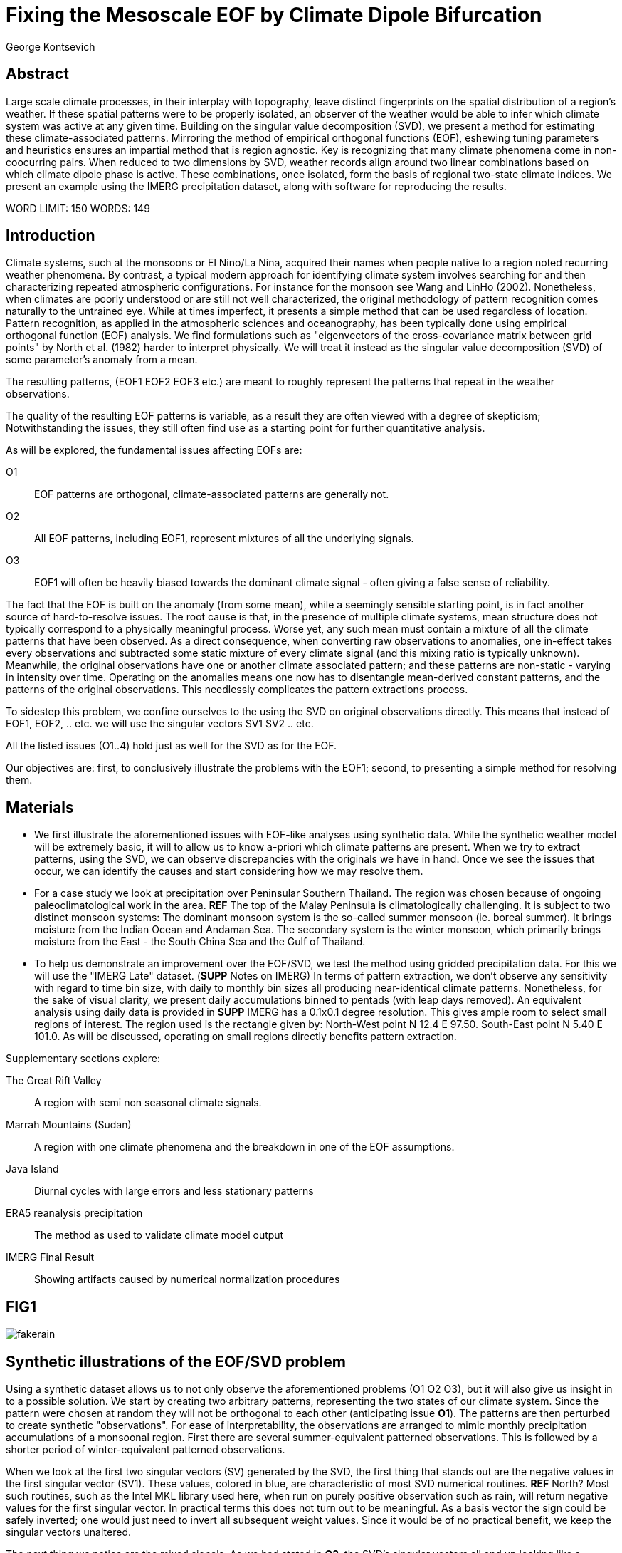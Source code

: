 :docinfo: shared
:imagesdir: ../fig/
:!webfonts:
:stylesheet: ../web/adoc.css
:table-caption!:
:reproducible:
:nofooter:

= Fixing the Mesoscale EOF by Climate Dipole Bifurcation
George Kontsevich

== Abstract

Large scale climate processes,
in their interplay with topography,
leave distinct fingerprints on the spatial distribution of a region's weather.
If these spatial patterns were to be properly isolated,
an observer of the weather would be able to infer which climate system was active at any given time.
Building on the singular value decomposition (SVD),
we present a method for estimating these climate-associated patterns.
Mirroring the method of empirical orthogonal functions (EOF),
eshewing tuning parameters and heuristics ensures an impartial method that is region agnostic.
Key is recognizing that many climate phenomena come in non-coocurring pairs.
When reduced to two dimensions by SVD,
weather records align around two linear combinations based on which climate dipole phase is active.
These combinations,
once isolated,
form the basis of regional two-state climate indices.
We present an example using the IMERG precipitation dataset,
along with software for reproducing the results.


WORD LIMIT: 150
WORDS: 149

== Introduction

Climate systems,
such at the monsoons or El Nino/La Nina,
acquired their names when people native to a region noted recurring weather phenomena.
By contrast,
a typical modern approach for identifying climate system involves searching for and then characterizing repeated atmospheric configurations.
For instance for the monsoon see Wang and LinHo (2002).
Nonetheless,
when climates are poorly understood or are still not well characterized,
the original methodology of pattern recognition comes naturally to the untrained eye.
While at times imperfect,
it presents a simple method that can be used regardless of location.
Pattern recognition,
as applied in the atmospheric sciences and oceanography,
has been typically done using empirical orthogonal function
(EOF)
analysis.
We find formulations such as
"eigenvectors of the cross-covariance matrix between grid points"
by North et al.
(1982)
harder to interpret physically.
We will treat it instead as the singular value decomposition
(SVD)
of some parameter's anomaly from a mean.

The resulting patterns,
(EOF1 EOF2 EOF3 etc.)
are meant to roughly represent the patterns that repeat in the weather observations.

The quality of the resulting EOF patterns is variable,
as a result they are often viewed with a degree of skepticism;
Notwithstanding the issues,
they still often find use as a starting point for further quantitative analysis.

As will be explored,
the fundamental issues affecting EOFs are:

O1:: EOF patterns are orthogonal,
climate-associated patterns are generally not.
O2:: All EOF patterns,
including EOF1,
represent mixtures of all the underlying signals.
O3:: EOF1 will often be heavily biased towards the dominant climate signal -
often giving a false sense of reliability.

The fact that the EOF is built on the anomaly
(from some mean),
while a seemingly sensible starting point,
is in fact another source of hard-to-resolve issues.
The root cause is that,
in the presence of multiple climate systems,
mean structure does not typically correspond to a physically meaningful process.
Worse yet,
any such mean must contain a mixture of all the climate patterns that have been observed.
As a direct consequence,
when converting raw observations to anomalies,
one in-effect takes every observations and subtracted some static mixture of every climate signal
(and this mixing ratio is typically unknown).
Meanwhile,
the original observations have one or another climate associated pattern;
and these patterns are non-static - varying in intensity over time.
Operating on the anomalies means one now has to disentangle mean-derived constant patterns,
and the patterns of the original observations.
This needlessly complicates the pattern extractions process.

To sidestep this problem,
we confine ourselves to the using the SVD on original observations directly.
This means that instead of EOF1, EOF2, .. etc. we will use the singular vectors SV1 SV2 .. etc.

All the listed issues (O1..4) hold just as well for the SVD as for the EOF.

Our objectives are:
first,
to conclusively illustrate the problems with the EOF1;
second,
to presenting a simple method for resolving them.

== Materials

- We first illustrate the aforementioned issues with EOF-like analyses using synthetic data.
While the synthetic weather model will be extremely basic,
it will to allow us to know a-priori which climate patterns are present.
When we try to extract patterns,
using the SVD,
we can observe discrepancies with the originals we have in hand.
Once we see the issues that occur,
we can identify the causes and start considering how we may resolve them.

- For a case study we look at precipitation over Peninsular Southern Thailand.
The region was chosen because of ongoing paleoclimatological work in the area. *REF*
The top of the Malay Peninsula is climatologically challenging.
It is subject to two distinct monsoon systems:
The dominant monsoon system is the so-called summer monsoon
(ie. boreal summer).
It brings moisture from the Indian Ocean and Andaman Sea.
The secondary system is the winter monsoon,
which primarily brings moisture from the East - the South China Sea and the Gulf of Thailand.

- To help us demonstrate an improvement over the EOF/SVD,
we test the method using gridded precipitation data.
For this we will use the "IMERG Late" dataset.
(**SUPP** Notes on IMERG)
In terms of pattern extraction,
we don't observe any sensitivity with regard to time bin size,
with daily to monthly bin sizes all producing near-identical climate patterns.
Nonetheless,
for the sake of visual clarity,
we present daily accumulations binned to pentads
(with leap days removed).
An equivalent analysis using daily data is provided in **SUPP**
IMERG has a 0.1x0.1 degree resolution.
This gives ample room to select small regions of interest.
The region used is the rectangle given by:
North-West point N 12.4 E 97.50.
South-East point N 5.40 E 101.0.
As will be discussed,
operating on small regions directly benefits pattern extraction.

.Supplementary sections explore:
The Great Rift Valley:: A region with semi non seasonal climate signals.
Marrah Mountains (Sudan):: A region with one climate phenomena and the breakdown in one of the EOF assumptions.
Java Island:: Diurnal cycles with large errors and less stationary patterns
ERA5 reanalysis precipitation:: The method as used to validate climate model output
IMERG Final Result:: Showing artifacts caused by numerical normalization procedures

== FIG1

image:diag/fakerain.png[]

== Synthetic illustrations of the EOF/SVD problem

Using a synthetic dataset allows us to not only observe the aforementioned problems (O1 O2 O3),
but it will also give us insight in to a possible solution.
We start by creating two arbitrary patterns,
representing the two states of our climate system.
Since the pattern were chosen at random they will not be orthogonal to each other
(anticipating issue *O1*).
The patterns are then perturbed to create synthetic "observations".
For ease of interpretability,
the observations are arranged to mimic monthly precipitation accumulations of a monsoonal region.
First there are several summer-equivalent patterned observations.
This is followed by a shorter period of winter-equivalent patterned observations.

When we look at the first two singular vectors (SV) generated by the SVD,
the first thing that stands out are the negative values in the first singular vector (SV1).
These values,
colored in blue,
are characteristic of most SVD numerical routines. **REF** North?
Most such routines,
such as the Intel MKL library used here,
when run on purely positive observation such as rain,
will return negative values for the first singular vector.
In practical terms this does not turn out to be meaningful.
As a basis vector the sign could be safely inverted;
one would just need to invert all subsequent weight values.
Since it would be of no practical benefit,
we keep the singular vectors unaltered.

The next thing we notice are the mixed signals.
As we had stated in *O2*,
the SVD's singular vectors all end up looking like a mixtures of our original patterns.
For many climatologists it may come as a surprise that the first basis
(equivalent to EOF1)
has also been affected.
This mixing is a direct consequence of how the SVD is designed to extracts patterns.

.The SVD as an iterative algorithm
At a high level,
the SVD algorithm can be viewed as an iterative algorithm;
building singular vectors one after another.
Once a singular vector is created it is removed from the observations.
These new adjusted observations are then used to make the subsequent SV.
Note that "removing a singular vector" means removing any component in the same direction
(such that the inner product becomes zero).
As a result,
all the adjusted observations end up orthogonal to that SV.
When the next singular vector is built from these adjusted observations it too will be orthogonal to the extracted SV.
This is because singular vectors are constructed by a linear combination of the observations
- so if all the adjusted observations are orthogonal,
then so will their combination.
This tells us that issue *O1* is a direct result of the algorithm's design.

.Singular Vector construction
To understand why the singular vectors
(even the first one)
end up mixing signal
(issue *O2*)
we need to understand what the SVD does at each iteration.
When building a singular vector,
for instance when building SV1,
the SVD is fundamentally doing a weighted average
(ie. linear combination)
of the data/observations.
The weighting is said to maximizes the induced matrix norm.
In other words,
the weights are selected such that the euclidean length
(2-norm)
of the resulting singular vector is as large as possible.
When looking at the singular vectors as pattern images
(as illustrated),
the euclidean length is effectively the sum of the squares of all the pixels.
The squaring in effect drives the pattern extraction.
A straight sum
(the manhattan 1-norm)
would cause the algorithm to simply add observations with the most rain
(or whatever parameter one is using).
However,
the squaring drives the algorithm to favor vectors that maybe have a smaller direct sum,
as long as certain pixels have extra large values.
This is because a large value will have an even larger squares;
This drives up the euclidean length.
In fact,
it's likely typically the euclidean length is largely a function of these large values.
If you want the square of the pixel-values to add up to a maximal value,
then at face value it seems one should add-up similar images
(ie. some repeating patterns)
so that pixels "added up" together;
even if the actually pattern area is relatively small.

However,
this mathematical interpretation does not correspond to what we see in the result.
What we actually see is that the singular vectors have multiple patterns at once;
seemingly counter to the maximization objective.
The root cause is a subtlety of an algorithmic constraint we have elided.
When the SVD is maximizing this weighted average of the observations the weights must have been implicitely limited somehow
(so that the SVD can not pick arbitrarily large weights).
The limit is that the weights must be of unit length.
In other words,
the sum of the squares of all the weights must equal to `1.0`.
As previously,
the squaring makes a subtle but important difference
(here breaking the pattern extraction instead of enabling it).
As before,
while the sum of squares is a constant `1.0`,
the direct "normal" sum of weights is not constant.
All else being equal,
spreading weights out actually makes their sum a higher value.
This is most easily illustrated by looking at the logical extremes.
If all weight was assigned to just one observation
(for instance the one with the most total rain)
and all other weights were set to zero,
then the sum of weights would equal `1.0`
(same as the sum of squares).
By contrast,
an even spread of weights across all `N` observation would give each weight the value `1/sqrt(N)`.
Here the sum of squares still equals `1.0` for all values of `N` (the constraint is satisfied).
However,
the direct sum is now `N/sqrt(N)`.
Since `N/sqrt(N) > 1.0` for all values of `N`>`1`,
this tells us that the algorithm will have a tendency to spread weights,
to increase the weight-factors and thereby increase the euclidean length of the sum.
As a result,
while observations that exhibit the dominant pattern do get higher weights
(to maximize the high-value pixels),
the observations with secondary signals will also get small weights assigned to them
(to maximize the sum of the weights).

The end result is our SV1 vector ends up looking like a mixture of both underlying signals;
highlighting our issue *O2*.
While testing,
we have tried adjusting the ratio of the two climate pattern in the synthetic data.
We observe the mixing effect diminishes rapidly as the difference between climate signals increases;
which points us to issue *O3*.
However,
Note that this mixing is distinct from the one observed by North et al. 1982.
This is not a product of degeneracy when singular values
(or eigenvalues)
are close.
It's not a perturbation issue and something that occurs even in the absence of noise.

Due to this mixing,
comparing SV1 or EOF1 patterns from different sources tell us very little.
Two common classes we see in the literature:
First,
comparing EOF1 patterns for different time periods,
as seen in for instance Werb and Rudnick (2023) or Yeh et al. (2011).
Second,
looking at differences between ground measurement EOF1 and model output EOF1,
as seen for instance in Yeager, S. and Danabasoglu, G. (2014).
EOF1 mismatchs may be due to changes in climate or ocean reconfiguration.
However,
they can also be due to differences in mixing -
with climate-associate patterns entirely unchanged.
One would expect interannual systems to be especially prone to changes in mixing.
With certain decade often preferentially favoring one climate phase.

The next and perhaps even more glaring issue is the second Singular Vector (SV2).
As we just determined,
SV1 is some unknown mixture of the two patterns.
Before SV2 was constructed,
this mixture of patterns was removed from the observations.
As a result,
the adjusted observations
(which are no longer purely positive)
all had some component of both signals.
We can already speculate that a pure climate signal will not be extracted.
The maximization procedure still proceeds,
but because these adjusted observations were made orthogonal to the first mixture,
the possible outputs are constrained.
What is interesting is that the maximization ends up returning a different mixture of the two original patterns;
with some negative and positive regions.

After the second singular vector is removed,
the remaining re-adjust observations have had all their patterns removed.
Hence all subsequent SV have no patterns present.
While we don't provide a rigorous proof,
the result comes naturally when viewing the degrees of freedom of the system.
The original two signals provided two degrees of freedom in our observations.
By removing the projections of two arbitrary signal-mixtures we must remove both signals from all the observations.

The final result,
the first two SVs being different mixtures of the underlying signals,
ends up being the critical piece that will allow us to build a correction.


== FIG2

image::diag/krabins.png[]

== Case Study: South East Asian monsoon systems

We now repeat the same analysis on a real-world example in southern Thailand.
Here we do not have a priori knowledge of the climate associate patterns.
However,
we do have a some high level understanding of the climate configuration.
This should be sufficient to confirm the SVD/EOF problem.
Once confirmed,
we can construct a easily interpretable correction.
This will produce patterns with a much higher fidelity to those we observe in the raw data.

A preliminary visual inspection of the weather shows us that there are two distinct patterns.
The summer months have rain on the west coast,
predominantly in the northern-most part of the region.
The late fall and early winter months show rain in the south-eastern section.
These two rain patterns correspond to summer and winter monsoon systems.
At a high level,
the patterns are the result of a complex interplay between the local topography and the seasonal synoptic scale atmospheric conditions.
In this particular case,
the areas with the highest rainfall correspond to coastal mountains downwind of their corresponding monsoonal systems.

As in the synthetic example,
we first try to extract the underlying patterns by SVD.
The first singular vector gives us a shape that looks encouraging.
The shape at face value seems similar to the west coast precipitation associate with the summer monsoon.
Often an EOF anaylsis would stop at this point as the result doesn't have obvious glaring issues.
While our synthetic example showed that mixing must be happening due to issue *O2*,
it is not immediately apparent in this image due to a couple of reasons:

- First,
unlike in the more balanced synthetic example,
here summer monsoon rains form a dominant fraction of the annual total.
Issue *O3* strongly preserves the pattern.
- Second,
unlike our synthetic patterns,
natural patterns are typically smooth.
As a result,
their mixtures do not have large obvious artifacts.
Here only a careful eye will note the issue.
When looking at the first singular vector,
we see a small intensification of precipitation on the East coast which is not apparent in summer months.
The error in the pattern only becomes easy to detect once we have the corrected patterns for a side-by-side comparison.

The second singular vector,
orthogonal to the first,
shows some very strong east west contrast with both positive and negative values.
Not only does this not look like either climate system,
since we aren't working off an anomaly
(like in an EOF analysis)
the climate-associated patterns of precipitation should be positive.
Inverting the vector's values doesn't solve the issue;
as it would just creates other negative zones.

== Isolating correct patterns by SV subspace bisection

We already know,
from our synthetic example,
that the root cause of the observed problems with the singular vectors stem from them representing mixtures of the underlying climate signals (*O2*).

Unless you are in a region with a single dominant climate system,
the singular vectors can not be safely used directly.
Unfortunately there is no simple way to differentiate single climate regions from multi-climate ones.
Such situations need to be identified by the researcher on a case-by-case basis.
For an indepth look at the common indicators of single system regions as well as associated challenges,
please see the Marrah Plateau example in **SUPP**

To isolate the climate systems we need to assume three simplifying characteristics:

A1:: the local climate system can be approximation as a noise dominated system of two signals.

A2:: these two climate systems by-in-large don't undergo any mixing.
In other words the two climates do not coocur.

A3:: The climate associated weather patterns scale in a near-linear fashion.
If it rains twice as much,
then it rains twice as much across the whole climate associated precipitation region.

These assumptions were in-fact implicit in the design of the synthetic example.

The critical reader will likely start to see situations where these simplifying characteristics do not hold.
Discussion of what happens when these assumptions break down is deferred till the end.
For the moment we will treat them as good approximations.

Characteristic *A2* will be at the root of fixing the SVD's climate signal mixing.
It is not noted often enough that many climate systems form dipoles.
This describes not only the winter and summer monsoons,
but also interannual systems such as El Nino/La Nina.
There are many more such systems,
such as the Indian Ocean Dipole,
the Madden Julian Oscillations,
the Southern Annular Mode,
the North Atlantic Oscillation as well as many others.
The key characteristics they all share is that both phases/systems do not coocur.

Assuming *A1* to be generally true,
and building on the intuition we developed in the synthetic case,
we can then interpret the first two singular vectors as each making an estimate of some unique mixtures of the two underlying signals.
By virtue of there being just two degrees of freedom,
a certain combination of the two SVs should give back one pattern,
while a different combination should give us back the other one.
In other words,
in our case study,
mixing SV1 and SV2 should give us back summer and winter monsoon patterns.

.Dimension reduction
To search for the mixtures we first simplify the problem.
We reduce our problem space to two dimensions.
This entails replotting all our observations on to two axes;
SV1 and SV2 forming the X and Y axis respectively.
We could take the inner product of every observation with SV1 and SV2 and then plot.
In reality,
this projections are always calculate when building the singular vectors.
They will correspond to the first two columns of the SVD's left-singular-vector matrix.

The remaining discarded SVs
(SV3 SV4 ..)
can actually tell us a lot about the variability in the climate associate patterns.
This noise-like factor can then be used to estimate the errors in the SV1/SV2 projections.
While the error analysis is technically interesting,
it is tangential to the main thrust of the method.
We have left it to the supplementary section. **SUP**

Looking at our observations in this reduced 2D subspace
(Fig 2),
we can immediately see the effect of the second simplifying assumption *A2*.
The climate dipole causes observations to form along two lines through the origin.
One grouping is dominated by summer (yellow) pentads while the other winter (blue/purple) pentads.
The two vectors,
along which the observations are aligning,
can also be seen as a representing a ratio of the singular vectors.
As we expect,
the vector containing the summer pentads lies close to SV1.
This corresponds to the dominant climate system.
SV1 was "summer-like" and hence the projections of summer pentads lie close to this axis.
By contrast the winter vector is off-axis.

We saw in the synthetic example that the SVs were mixtures of the climates.
Now we are seeing the inverse process;
the ratios of SV1 and SV2 that represent the alignment vector will serve to "unmix" the singular vectors and recover the patterns.

.Mixing ratio estimation
To find these vectors,
and their associated ratios,
we use a procedure akin to Otsu's method in computer vision.
We first subdivide the 2D subspace along all possible diagonal dichotomies.
In a 2D space the number of angular dichotomies increases linearly with the number of observations.
This allows the problem to remain solvable as the numbers of observations increases
(as compared to dichotomies in higher dimensions).
We then find which of these bisecting lines minimizes the total variance of both halves; ensuring that both halves form two tight groupings.
The specifics of the averaging and the error weighting is explained in greater detail in **SUPP**
Once the optimal bisector/dichotomy has been selected
(red dashed line),
we get out the two climate-associated ratios
(dashed line).

The fact that observations lie along these ratio vectors strongly suggests that *A3* was a safe approximation.
Imagining a scenario with a breakdown in *A3*,
we would expect different climate-associated patterns between strong and weak monsoon periods
(the monsoon strength is indicated by the distance from the origin).
In such a scenario it would be very unlikely a static SV1 SV2 ratio could adequately describe both patterns.
The ratio would change in a consistent way based on the climate strength.
Looking at the SV1/SV2 plot of such a region,
one would expect the climate grouping to drift off-axis as observations were further from the origin.
Arguably in our case study the summer monsoon half does show a small off-axis trend.

With ratios in hand,
we can now draw them to see if they correspond to what we visually observed in the original data.
Both top and bottom ratios seem to closely correspond to the patterns we visually observed.
The winter months show rains on the South-East coast.
The summer months show rains on the North-West coast.
Note how the previous artifact we saw in SV1,
with spurious rains on the East coast,
has completely vanished.
Also notice how the positive offset is also gone.
We now get near-zero rain over downwind ocean sectors.

== Applications: Climate Patterns

The resulting patterns can serve as the basis for further research.

The pattern shape,
as described so far,
has been interpreted as a static consequence of recurrent large scale climate phenomena.
This simplified view may subtly break down in some scenarios.
For instance long term reconfigurations in the climate arrangement
(ex: wind direction)
could be investigated by comparing subtle changed in climate patterns over different periods.

Furthermore,
climate patterns,
even when static,
can serve as sources of truth for validating climate models and reanalysis datasets.
Running the method on the same region with the ERA5 dataset shows a close correspondence to the IMERG patterns. **SUPP**
Discrepancies,
if found,
could be a potential avenue for further investigation.

== Applications: Climate Indices

Coming back to our original thesis.
Maybe more importantly,
these patterns allow us to objectively estimate the presence of climate in past and future observation.
Many modern climate indices are built on the EOF
- particularly using the first singular vector,
EOF1. **REF**
These indices are also typically built over climate dipoles,
with the index having both positive and negative phases.
However,
it is only because of careful tuning that one EOF vector is able to describe both phases.
Climate phenomena,
when viewed as anomalies from a mean,
have a tendency to form near-mirror images.
If one climate phase causes the wind to blow East to West,
then most likely its negative phase blows West to East.
In our case study,
if rain patterns were normalized to a mean and you stenciled out the ocean,
the monsoons would very roughly resemble negatives of each other -
with an east/west north/south symmetry.

Similar near-negatives can be imagined for other climate phenomena.
For instance sea surface temperatures associated with ENSO;
the El Nino equatorial warm water tongue vs. the La Nina subtropical heating.
These two systems look like near negatives
- especially when viewed though carefully tuned boxes around the equator. **REF**
The positive and negative phases of the southern annular mode,
or the north Atlantic dipole also look like negatives within their respective zones of influence.

As a consequence,
when working within a properly tuned region,
one may find EOF1
(which is done on an anomaly and not raw data)
produces a pattern which gives a workable estimate of both climate phenomena.
However,
this is not a property that is universally true
- nor does it have any clear universal physical basis.
Such EOF based indeces require validation by other heuristics.

Our climate dipole bisection avoids the serendipity of these extra symmetry requirements.
We not only don't need to characterize the climate or construct heuristics,
but we can also look at the presence of climate dipoles in less convenient regions.
This opens the door to potentially observe climate through many simultaneous regional patches;
allowing one to construct a synoptic scale understanding of climate systems.

To build an actual index we simply need to project data on to our patterns.
We use the bisecting line (red line Fig 2) to determine which climate system each observation belongs to.
The projection can either be done directly (ie. an inner product of the pattern and data) or can be done with a non orthogonal projection in the 2D singular vector subspace.
While in our dimension-reduced 2D view observations are shown as a mixtures of SVs,
neither the singular vectors,
nor the climate pattern themselves,
represent actual physical processes that are being mixed.
The variability in the plot is only attributable to noise before the dimension reduction.
Hence the final climate mixtures don't function as actual basis vectors.
Restated,
the intensity of a climate pattern in an observation is unrelated to the other climate phase's shape.
As a result,
the former direct inner product method is likely preferable.

For the projection's error bound estimation see **SUPP**.

It's important to note that the two resulting climate indices are not comparable.
Unlike a tuned EOF1 region which operates with one pattern,
here we have two separate patterns that are being projected on.
As a result,
it's important to remember that we can not make statements such as
"This year's summer monsoon was 20% stronger than the winter monsoon".
EOF1 based climate indices implicitly make such a comparison possible,
but the conclusions are likely erroneous and highly dependent on your tuned region.
When operating with two separate patterns such comparisons become explicitly not possible.

== Conclusions and limitations

Using a synthetic example,
we started with a typical EOF-like analysis and observed the resulting issues.
We simplified the mathematical formulation;
skipping the anomaly calculation and return to an SVD of unaltered observations.
We concluded that the problematic singular vectors seemed to preserve the climate patterns in a mixed state.
Then,
through a set of simplifying assumptions,
we formulated a simple physically interpretable method for extracting the patterns back out.

The main points of failure worth discussion center mainly around breakdowns in our simplifying assumptions:

.A breakdown in assumption *A1*
This is caused by two scenarios:

As we mentioned at the start,
the most common climate scenario is the single climate pattern that is forceably bisected.
An example of such a scenario is explored further in **SUPP**

The other possible issue is tertiary climate systems.
In fact the given case study has several such systems.
There is the short-period MJO system,
as well as the interannual ENSO.
Tertiary systems,
as compared to the primary climate dipole,
are typically of a different order of magnitude,
and therefore do not substantially skew climate-associate patterns.
We do naturally suggest a degree of caution,
and such systems should be evaluated on a case by case basis.
However,
we have not been able to identify any region where such tertiary systems are very distinct.
In our case study,
through a careful analysis of daily precipitation,
we do manage to detect the effects of the MJO.
See **SUPP**
However,
the affected observations not only constitute a small minority,
but they also have very little energy.
(and hence are unlikely to skew the weights during the SV construction).
While we do not present any concrete evidence,
we do not think it has had an observable impact on the resulting patterns.
A holistic framework for accounting for weaker tertiary signals will be an area of future work.

.A breakdown in assumption *A2*
A certain degree of breakdown in this assumption is expected in all datasets.
The severity needs to be assessed on a case-by-case basis.
There are broadly three categories:

 1 :: the region under observation is too large.
For instance,
a region's southern section may be under a monsoonal regime, while the northern section has not yet been affected.
For monsoon regions,
delays in onset and withdrawal can be estimated using the maps made by Wang and LinHo (2002).
From these grids we can approximately estimate that the seasonal switch overs will happen over ~1-4 pentads.
Such switch-over patterns,
while inevitable,
should be minimized.
They will cause energy to "leak" into lower power modes.
The leakage should be apparent in the singular value scree plot.
This issue stresses the need for high density mesoscale data,
such as the IMERG dataset,
and selecting regions that are as small as practical.
A region's minimum size is dictated by two factors:
The topography and it's ability to drive distinct patterns in each phase of the dipole.
The lower value between "number of observation" and "number of points/pixels" dictates the total number of singular vectors.
This may affect the ability to segregate signal from noise. (A BIT UNCLEAR WHY.. TO THINK ABOUT MORE..)
 2 :: the observed parameter is slow to change.
For instance,
when looking at a monsoonal region,
one typically sees a period of wind reversal.
Even if this has some associate patterns in the weather,
they will be typically hard to define.
 3 :: The integration time for each observation is too large.
If we perform this method on monthly precipitation averages we will often find months where both climate systems are active.

The third scenario will cause an observation that has a mixture of the two climate dipoles.
The resulting observation will lie between the two climate associate vectors in the SV1/SV2 subspace.
On the other hand,
The first two scenarios will have transition-associated patterns of an unpredictable shape.
Experience tells us that they too will typically lie between the two vectors.
While this is not a mathematically constraint,
we have not observed any system where the transition states lie outside the dipole wedge.
We find that areas outside of the wedge often having "forbidden ratios".
In the case of precipitation,
these mixing ratios cause patterns with negative values.
Hence even extremely noisy observations map to a limited wedge and never project outside.

For a simple case of we look sea surface temperature in the South China Sea in **SUPP**
Here,
as the temperature transitions slowly between seasons,
the majority of observations are within the wedge.
The seasonal end-points,
where the climate-associated patterns are fixed,
are visible but we have no objective way to extract them.

A large enough breakdown in assumption *A2*,
such as in the South China Sea example,
will end up severely skewing the estimates of the ratio axis.
When the transition states are between the two dipole states,
the skewing will make the two derived climate patterns closer to their average.

We do not present any universal turn-key way to label transitional or mixed observations.
In most cases such observations constitute a small fraction of the total,
and therefore have a minimal impact on the result.
Issues can be minimized with a good estimate of the instantaneous errors.
Transition states map poorly to the 2D subspace and these errors can be inferred from the noise/error vectors
See: **SUPP**
On a case by case basis one may wish to build region specific heuristics.
If one has special insight in to climate transitions
(ex: there is some a priori knowledge that seasonal transitions happen twice a year)
then one may try to find criteria for removing problematic observations from the SVD.
We have not found such heuristics necessary,
and caution they may mask other issues.
By looking at the SV1/SV2 plot,
it seems evident that even in the ideal case,
an adjustment of the mixing ratio would at best give an very modest improvement to the final patterns.

All these issues notwithstanding,
in a climate dipole region even skewed bisection patterns provide an improvement over the EOF vectors.
The EOF basis is guaranteed to be an incorrect mixture,
and the second EOF's orthogonality constraint almost guarantees it will miss the mark.
Climate dipole bisection presents a clear,
physically motivated and mathematically simple correction.
There are many alternate methods for trying to correct the EOF.
These are broadly called "EOF rotations",
and typically try to use SVD rotation methods from applied mathematics on the EOF.
Not only do they persist in using the EOF anomaly,
but they end up using methods that were designed with a much more complex signal-mixing problem in mind.
Signal mixing,
also sometimes called the "cocktail problem",
is a more common scenario in the sciences more widely.
Hence it has taken the bulk of the attention from applied mathematicians.
Here the SVD is used for such things are denoising.
Special methods like Independent Component Analysis leverage statistical properties of the signals to estimate the original "unmixed" signals.
However,
climate associate patterns sit in a special simpler subset of pattern extraction problems.
As we've hopefully illustrated,
once we assume a very minimal set of properties,
the non-cooccurance of climate systems creates a special case where pattern extraction is greatly simplified.

Because the method as presented has no tuning parameters or climate system specific considerations,
the resulting patterns have the impartiality and repeatability that allow it to become a consensus result that can form the start of further research.


== References


.Talks about close EOF vectors mix due to closes singular values
North, G. R., Bell, T. L., Cahalan, R. F., & Moeng, F. J. (1982). Sampling Errors in the Estimation of Empirical Orthogonal Functions. Monthly Weather Review, 110(7), 699-706. https://doi.org/10.1175/1520-0493(1982)110<0699:SEITEO>2.0.CO;2

.This has the grid map of the onset and withdrawls
Wang, B., & LinHo, . (2002). Rainy Season of the Asian–Pacific Summer Monsoon. Journal of Climate, 15(4), 386-398. https://doi.org/10.1175/1520-0442(2002)015<0386:RSOTAP>2.0.CO;2

.Changes in NAO EOF patterns over different periods
Werb, B. E., & Rudnick, D. L. (2023). Remarkable changes in the dominant modes of north Pacific sea surface temperature. Geophysical Research Letters, 50, e2022GL101078. https://doi.org/10.1029/2022GL101078

https://agupubs.onlinelibrary.wiley.com/doi/10.1029/2022GL101078

.Also two patterns from two periods compared
Yeh, S., Kang, Y., Noh, Y., & Miller, A. J. (2011). The North Pacific Climate Transitions of the Winters of 1976/77 and 1988/89. Journal of Climate, 24(4), 1170-1183. https://doi.org/10.1175/2010JCLI3325.1

https://journals.ametsoc.org/view/journals/clim/24/4/2010jcli3325.1.xml

.Comparing EOFs as part of their analysis (maybe model vs measurement?)
Yeager, S., & Danabasoglu, G. (2014). The Origins of Late-Twentieth-Century Variations in the Large-Scale North Atlantic Circulation. Journal of Climate, 27(9), 3222-3247. https://doi.org/10.1175/JCLI-D-13-00125.1
https://journals.ametsoc.org/view/journals/clim/27/9/jcli-d-13-00125.1.xml

